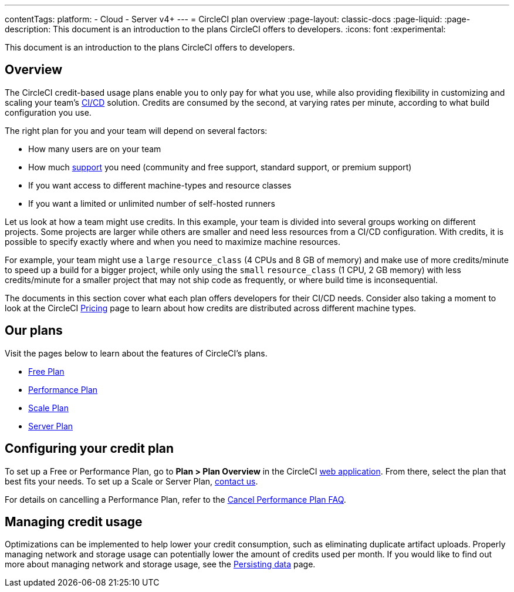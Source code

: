 ---
contentTags:
  platform:
  - Cloud
  - Server v4+
---
= CircleCI plan overview
:page-layout: classic-docs
:page-liquid:
:page-description: This document is an introduction to the plans CircleCI offers to developers.
:icons: font
:experimental:

This document is an introduction to the plans CircleCI offers to developers.

[#overview]
== Overview
The CircleCI credit-based usage plans enable you to only pay for what you use, while also providing flexibility in customizing and scaling your team's link:https://circleci.com/continuous-integration/#what-is-continuous-integration[CI/CD] solution. Credits are consumed by the second, at varying rates per minute, according to what build configuration you use.

The right plan for you and your team will depend on several factors:

- How many users are on your team
- How much link:https://support.circleci.com/hc/en-us/articles/4415357235995-Support-Plans-Priority-Response-Timings[support] you need (community and free support, standard support, or premium support)
- If you want access to different machine-types and resource classes
- If you want a limited or unlimited number of self-hosted runners

Let us look at how a team might use credits. In this example, your team is divided into several groups working on different projects. Some projects are larger while others are smaller and need less resources from a CI/CD configuration. With credits, it is possible to specify exactly where and when you need to maximize machine resources.

For example, your team might use a `large` `resource_class` (4 CPUs and 8 GB of memory) and make use of more credits/minute to speed up a build for a bigger project, while only using the `small` `resource_class` (1 CPU, 2 GB memory) with less credits/minute for a smaller project that may not ship code as frequently, or where build time is inconsequential.

The documents in this section cover what each plan offers developers for their CI/CD needs. Consider also taking a moment to look at the CircleCI link:https://circleci.com/pricing/[Pricing] page to learn about how credits are distributed across different machine types.

[#our-plans]
== Our plans
Visit the pages below to learn about the features of CircleCI's plans.

- xref:plan-free#[Free Plan]
- xref:plan-performance#[Performance Plan]
- xref:plan-scale#[Scale Plan]
- xref:plan-server#[Server Plan]

[#configuring-your-credit-plan]
== Configuring your credit plan
To set up a Free or Performance Plan, go to **Plan > Plan Overview** in the CircleCI link:https://app.circleci.com/[web application]. From there, select the plan that best fits your needs. To set up a Scale or Server Plan, link:https://circleci.com/talk-to-us/[contact us].

For details on cancelling a Performance Plan, refer to the xref:faq#cancel-performance-plan[Cancel Performance Plan FAQ].

[#managing-credit-usage]
== Managing credit usage
Optimizations can be implemented to help lower your credit consumption, such as eliminating duplicate artifact uploads. Properly managing network and storage usage can potentially lower the amount of credits used per month. If you would like to find out more about managing network and storage usage, see the xref:persist-data#[Persisting data] page.
